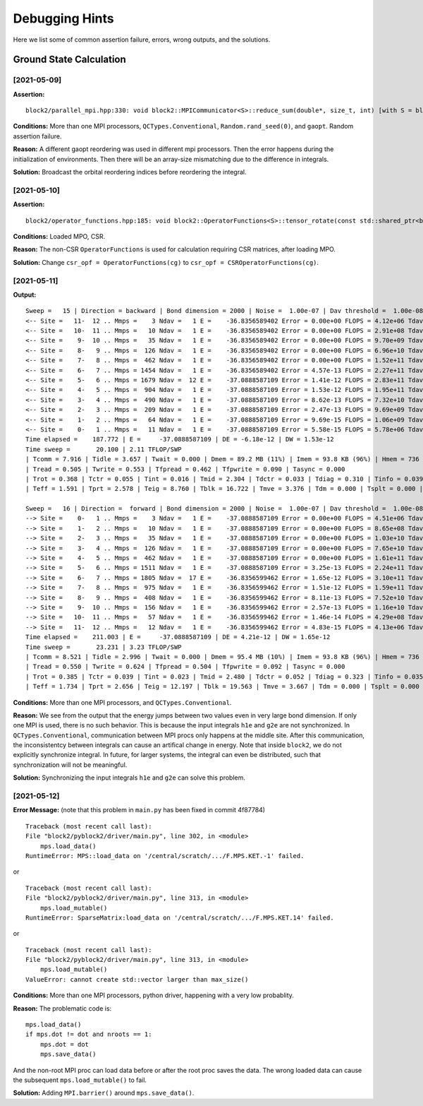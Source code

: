 
Debugging Hints
===============

Here we list some of common assertion failure, errors, wrong outputs, and the solutions.

.. highlight:: text

Ground State Calculation
------------------------

[2021-05-09]
^^^^^^^^^^^^

**Assertion:** ::

    block2/parallel_mpi.hpp:330: void block2::MPICommunicator<S>::reduce_sum(double*, size_t, int) [with S = block2::SU2Long; size_t = long unsigned int]: Assertion `ierr == 0' failed.

**Conditions:** More than one MPI processors, ``QCTypes.Conventional``, ``Random.rand_seed(0)``, and ``gaopt``. Random assertion failure.

**Reason:** A different gaopt reordering was used in different mpi processors. Then the error happens during the initialization of environments.
Then there will be an array-size mismatching due to the difference in integrals.

**Solution:** Broadcast the orbital reordering indices before reordering the integral.

[2021-05-10]
^^^^^^^^^^^^

**Assertion:** ::

    block2/operator_functions.hpp:185: void block2::OperatorFunctions<S>::tensor_rotate(const std::shared_ptr<block2::SparseMatrix<S> >&, const std::shared_ptr<block2::SparseMatrix<S> >&, const std::shared_ptr<block2::SparseMatrix<S> >&, const std::shared_ptr<block2::SparseMatrix<S> >&, bool, double) const [with S = block2::SZLong]: Assertion `a->get_type() == SparseMatrixTypes::Normal && c->get_type() == SparseMatrixTypes::Normal && rot_bra->get_type() == SparseMatrixTypes::Normal && rot_ket->get_type() == SparseMatrixTypes::Normal' failed.

**Conditions:** Loaded MPO, CSR.

**Reason:** The non-CSR ``OperatorFunctions`` is used for calculation requiring CSR matrices, after loading MPO.

**Solution:** Change ``csr_opf = OperatorFunctions(cg)`` to ``csr_opf = CSROperatorFunctions(cg)``.

[2021-05-11]
^^^^^^^^^^^^

**Output:** ::

    Sweep =   15 | Direction = backward | Bond dimension = 2000 | Noise =  1.00e-07 | Dav threshold =  1.00e-08
    <-- Site =   11-  12 .. Mmps =    3 Ndav =   1 E =    -36.8356589402 Error = 0.00e+00 FLOPS = 4.12e+06 Tdav = 0.02 T = 0.17
    <-- Site =   10-  11 .. Mmps =   10 Ndav =   1 E =    -36.8356589402 Error = 0.00e+00 FLOPS = 2.91e+08 Tdav = 0.02 T = 0.18
    <-- Site =    9-  10 .. Mmps =   35 Ndav =   1 E =    -36.8356589402 Error = 0.00e+00 FLOPS = 9.70e+09 Tdav = 0.02 T = 0.20
    <-- Site =    8-   9 .. Mmps =  126 Ndav =   1 E =    -36.8356589402 Error = 0.00e+00 FLOPS = 6.96e+10 Tdav = 0.06 T = 0.40
    <-- Site =    7-   8 .. Mmps =  462 Ndav =   1 E =    -36.8356589402 Error = 0.00e+00 FLOPS = 1.52e+11 Tdav = 0.28 T = 1.08
    <-- Site =    6-   7 .. Mmps = 1454 Ndav =   1 E =    -36.8356589402 Error = 4.57e-13 FLOPS = 2.27e+11 Tdav = 0.79 T = 2.54
    <-- Site =    5-   6 .. Mmps = 1679 Ndav =  12 E =    -37.0888587109 Error = 1.41e-12 FLOPS = 2.83e+11 Tdav = 7.21 T = 12.32
    <-- Site =    4-   5 .. Mmps =  904 Ndav =   1 E =    -37.0888587109 Error = 1.53e-12 FLOPS = 1.95e+11 Tdav = 0.27 T = 1.91
    <-- Site =    3-   4 .. Mmps =  490 Ndav =   1 E =    -37.0888587109 Error = 8.62e-13 FLOPS = 7.32e+10 Tdav = 0.05 T = 0.60
    <-- Site =    2-   3 .. Mmps =  209 Ndav =   1 E =    -37.0888587109 Error = 2.47e-13 FLOPS = 9.69e+09 Tdav = 0.02 T = 0.28
    <-- Site =    1-   2 .. Mmps =   64 Ndav =   1 E =    -37.0888587109 Error = 9.69e-15 FLOPS = 1.06e+09 Tdav = 0.01 T = 0.26
    <-- Site =    0-   1 .. Mmps =   11 Ndav =   1 E =    -37.0888587109 Error = 5.58e-15 FLOPS = 5.78e+06 Tdav = 0.02 T = 0.16
    Time elapsed =    187.772 | E =     -37.0888587109 | DE = -6.18e-12 | DW = 1.53e-12
    Time sweep =       20.100 | 2.11 TFLOP/SWP
    | Tcomm = 7.916 | Tidle = 3.657 | Twait = 0.000 | Dmem = 89.2 MB (11%) | Imem = 93.8 KB (96%) | Hmem = 736 MB | Pmem = 50.8 MB
    | Tread = 0.505 | Twrite = 0.553 | Tfpread = 0.462 | Tfpwrite = 0.090 | Tasync = 0.000
    | Trot = 0.368 | Tctr = 0.055 | Tint = 0.016 | Tmid = 2.304 | Tdctr = 0.033 | Tdiag = 0.310 | Tinfo = 0.039
    | Teff = 1.591 | Tprt = 2.578 | Teig = 8.760 | Tblk = 16.722 | Tmve = 3.376 | Tdm = 0.000 | Tsplt = 0.000 | Tsvd = 1.678

    Sweep =   16 | Direction =  forward | Bond dimension = 2000 | Noise =  1.00e-07 | Dav threshold =  1.00e-08
    --> Site =    0-   1 .. Mmps =    3 Ndav =   1 E =    -37.0888587109 Error = 0.00e+00 FLOPS = 4.51e+06 Tdav = 0.02 T = 0.18
    --> Site =    1-   2 .. Mmps =   10 Ndav =   1 E =    -37.0888587109 Error = 0.00e+00 FLOPS = 8.65e+08 Tdav = 0.01 T = 0.09
    --> Site =    2-   3 .. Mmps =   35 Ndav =   1 E =    -37.0888587109 Error = 0.00e+00 FLOPS = 1.03e+10 Tdav = 0.02 T = 0.11
    --> Site =    3-   4 .. Mmps =  126 Ndav =   1 E =    -37.0888587109 Error = 0.00e+00 FLOPS = 7.65e+10 Tdav = 0.05 T = 0.35
    --> Site =    4-   5 .. Mmps =  462 Ndav =   1 E =    -37.0888587109 Error = 0.00e+00 FLOPS = 1.61e+11 Tdav = 0.32 T = 1.25
    --> Site =    5-   6 .. Mmps = 1511 Ndav =   1 E =    -37.0888587109 Error = 3.25e-13 FLOPS = 2.24e+11 Tdav = 0.76 T = 2.50
    --> Site =    6-   7 .. Mmps = 1805 Ndav =  17 E =    -36.8356599462 Error = 1.65e-12 FLOPS = 3.10e+11 Tdav = 10.53 T = 15.73
    --> Site =    7-   8 .. Mmps =  975 Ndav =   1 E =    -36.8356599462 Error = 1.51e-12 FLOPS = 1.59e+11 Tdav = 0.38 T = 2.13
    --> Site =    8-   9 .. Mmps =  408 Ndav =   1 E =    -36.8356599462 Error = 8.11e-13 FLOPS = 7.52e+10 Tdav = 0.06 T = 0.53
    --> Site =    9-  10 .. Mmps =  156 Ndav =   1 E =    -36.8356599462 Error = 2.57e-13 FLOPS = 1.16e+10 Tdav = 0.02 T = 0.13
    --> Site =   10-  11 .. Mmps =   57 Ndav =   1 E =    -36.8356599462 Error = 1.46e-14 FLOPS = 4.29e+08 Tdav = 0.01 T = 0.18
    --> Site =   11-  12 .. Mmps =   12 Ndav =   1 E =    -36.8356599462 Error = 4.83e-15 FLOPS = 4.13e+06 Tdav = 0.02 T = 0.06
    Time elapsed =    211.003 | E =     -37.0888587109 | DE = 4.21e-12 | DW = 1.65e-12
    Time sweep =       23.231 | 3.23 TFLOP/SWP
    | Tcomm = 8.521 | Tidle = 2.996 | Twait = 0.000 | Dmem = 95.4 MB (10%) | Imem = 93.8 KB (96%) | Hmem = 736 MB | Pmem = 52.5 MB
    | Tread = 0.550 | Twrite = 0.624 | Tfpread = 0.504 | Tfpwrite = 0.092 | Tasync = 0.000
    | Trot = 0.385 | Tctr = 0.039 | Tint = 0.023 | Tmid = 2.480 | Tdctr = 0.052 | Tdiag = 0.323 | Tinfo = 0.035
    | Teff = 1.734 | Tprt = 2.656 | Teig = 12.197 | Tblk = 19.563 | Tmve = 3.667 | Tdm = 0.000 | Tsplt = 0.000 | Tsvd = 1.508

**Conditions:** More than one MPI processors, and ``QCTypes.Conventional``.

**Reason:** We see from the output that the energy jumps between two values even in very large bond dimension.
If only one MPI is used, there is no such behavior.
This is because the input integrals ``h1e`` and ``g2e`` are not synchronized.
In ``QCTypes.Conventional``, communication between MPI procs only happens at the middle site.
After this communication, the inconsistentcy between integrals can cause an artifical change in energy.
Note that inside ``block2``, we do not explicitly synchronize integral. In future, for larger systems,
the integral can even be distributed, such that synchronization will not be meaningful.

**Solution:** Synchronizing the input integrals ``h1e`` and ``g2e`` can solve this problem.

[2021-05-12]
^^^^^^^^^^^^

**Error Message:** (note that this problem in ``main.py`` has been fixed in commit 4f87784) ::

    Traceback (most recent call last):
    File "block2/pyblock2/driver/main.py", line 302, in <module>
        mps.load_data()
    RuntimeError: MPS::load_data on '/central/scratch/.../F.MPS.KET.-1' failed.

or ::

    Traceback (most recent call last):
    File "block2/pyblock2/driver/main.py", line 313, in <module>
        mps.load_mutable()
    RuntimeError: SparseMatrix:load_data on '/central/scratch/.../F.MPS.KET.14' failed.

or ::

    Traceback (most recent call last):
    File "block2/pyblock2/driver/main.py", line 313, in <module>
        mps.load_mutable()
    ValueError: cannot create std::vector larger than max_size()

**Conditions:** More than one MPI processors, python driver, happening with a very low probablity.

**Reason:** The problematic code is: ::

    mps.load_data()
    if mps.dot != dot and nroots == 1:
        mps.dot = dot
        mps.save_data()

And the non-root MPI proc can load data before or after the root proc saves the data. The wrong loaded data can cause the
subsequent ``mps.load_mutable()`` to fail.

**Solution:** Adding ``MPI.barrier()`` around ``mps.save_data()``.
